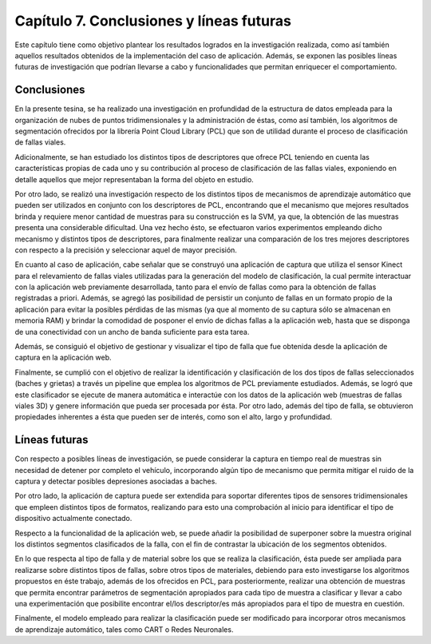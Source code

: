 
Capítulo 7. Conclusiones y líneas futuras
=========================================

Este capítulo tiene como objetivo plantear los resultados logrados en la investigación realizada, como así también aquellos resultados obtenidos de la implementación del caso de aplicación. Además, se exponen las posibles líneas futuras de investigación que podrían llevarse a cabo y funcionalidades que permitan enriquecer el comportamiento.

Conclusiones
------------

En la presente tesina, se ha realizado una investigación en profundidad de la estructura de datos empleada para la organización de nubes de puntos tridimensionales y la administración de éstas, como así también, los algoritmos de segmentación ofrecidos por la librería Point Cloud Library (PCL) que son de utilidad durante el proceso de clasificación de fallas viales. 

Adicionalmente, se han estudiado los distintos tipos de descriptores que ofrece PCL teniendo en cuenta las características propias de cada uno y su contribución al proceso de clasificación de las fallas viales, exponiendo en detalle aquellos que mejor representaban la forma del objeto en estudio.

Por otro lado, se realizó una investigación respecto de los distintos tipos de mecanismos de aprendizaje automático que pueden ser utilizados en conjunto con los descriptores de PCL, encontrando que el mecanismo que mejores resultados brinda y requiere menor cantidad de muestras para su construcción es la SVM, ya que, la obtención de las muestras presenta una considerable dificultad. Una vez hecho ésto, se efectuaron varios experimentos empleando dicho mecanismo y distintos tipos de descriptores, para finalmente realizar una comparación de los tres mejores descriptores con respecto a la precisión y seleccionar aquel de mayor precisión.

En cuanto al caso de aplicación, cabe señalar que se construyó una aplicación de captura que utiliza el sensor Kinect para el relevamiento de fallas viales utilizadas para la generación del modelo de clasificación, la cual permite interactuar con la aplicación web previamente desarrollada, tanto para el envío de fallas como para la obtención de fallas registradas a priori. Además, se agregó las posibilidad de persistir un conjunto de fallas en un formato propio de la aplicación para evitar la posibles pérdidas de las mismas (ya que al momento de su captura sólo se almacenan en memoria RAM) y brindar la comodidad de posponer el envío de dichas fallas a la aplicación web, hasta que se disponga de una conectividad con un ancho de banda suficiente para esta tarea.

Además, se consiguió el objetivo de gestionar y visualizar el tipo de falla que fue obtenida desde la aplicación de captura en la aplicación web.

Finalmente, se cumplió con el objetivo de realizar la identificación y clasificación de los dos tipos de fallas seleccionados (baches y grietas) a través un pipeline que emplea los algoritmos de PCL previamente estudiados. Además, se logró que este clasificador se ejecute de manera automática e interactúe con los datos de la aplicación web (muestras de fallas viales 3D) y genere información que pueda ser procesada por ésta. Por otro lado, además del tipo de falla, se obtuvieron propiedades inherentes a ésta que pueden ser de interés, como son el alto, largo y profundidad.

Líneas futuras
--------------

Con respecto a posibles líneas de investigación, se puede considerar la captura en tiempo real de muestras sin necesidad de detener por completo el vehículo, incorporando algún tipo de mecanismo que permita mitigar el ruido de la captura y detectar posibles depresiones asociadas a baches.

Por otro lado, la aplicación de captura puede ser extendida para soportar diferentes tipos de sensores tridimensionales que empleen distintos tipos de formatos, realizando para esto una comprobación al inicio para identificar el tipo de dispositivo actualmente conectado. 

Respecto a la funcionalidad de la aplicación web, se puede añadir la posibilidad de superponer sobre la muestra original los distintos segmentos clasificados de la falla, con el fin de contrastar la ubicación de los segmentos obtenidos.

En lo que respecta al tipo de falla y de material sobre los que se realiza la clasificación, ésta puede ser ampliada para realizarse sobre distintos tipos de fallas, sobre otros tipos de materiales, debiendo para esto investigarse los algoritmos propuestos en éste trabajo, además de los ofrecidos en PCL, para posteriormente, realizar una obtención de muestras que permita encontrar parámetros de segmentación apropiados para cada tipo de muestra a clasificar y llevar a cabo una experimentación que posibilite encontrar el/los descriptor/es más apropiados para el tipo de muestra en cuestión.

Finalmente, el modelo empleado para realizar la clasificación puede ser modificado para incorporar otros mecanismos de aprendizaje automático, tales como CART o Redes Neuronales.   
